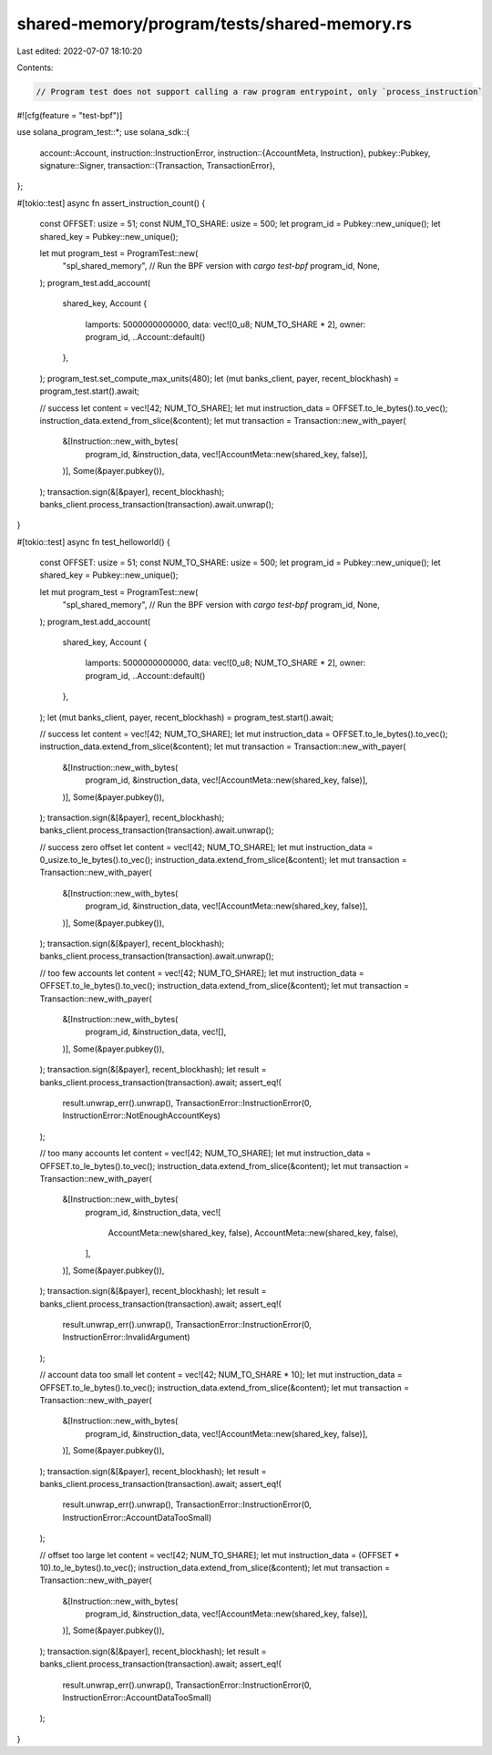 shared-memory/program/tests/shared-memory.rs
============================================

Last edited: 2022-07-07 18:10:20

Contents:

.. code-block:: rs

    // Program test does not support calling a raw program entrypoint, only `process_instruction`
#![cfg(feature = "test-bpf")]

use solana_program_test::*;
use solana_sdk::{
    account::Account,
    instruction::InstructionError,
    instruction::{AccountMeta, Instruction},
    pubkey::Pubkey,
    signature::Signer,
    transaction::{Transaction, TransactionError},
};

#[tokio::test]
async fn assert_instruction_count() {
    const OFFSET: usize = 51;
    const NUM_TO_SHARE: usize = 500;
    let program_id = Pubkey::new_unique();
    let shared_key = Pubkey::new_unique();

    let mut program_test = ProgramTest::new(
        "spl_shared_memory", // Run the BPF version with `cargo test-bpf`
        program_id,
        None,
    );
    program_test.add_account(
        shared_key,
        Account {
            lamports: 5000000000000,
            data: vec![0_u8; NUM_TO_SHARE * 2],
            owner: program_id,
            ..Account::default()
        },
    );
    program_test.set_compute_max_units(480);
    let (mut banks_client, payer, recent_blockhash) = program_test.start().await;

    // success
    let content = vec![42; NUM_TO_SHARE];
    let mut instruction_data = OFFSET.to_le_bytes().to_vec();
    instruction_data.extend_from_slice(&content);
    let mut transaction = Transaction::new_with_payer(
        &[Instruction::new_with_bytes(
            program_id,
            &instruction_data,
            vec![AccountMeta::new(shared_key, false)],
        )],
        Some(&payer.pubkey()),
    );
    transaction.sign(&[&payer], recent_blockhash);
    banks_client.process_transaction(transaction).await.unwrap();
}

#[tokio::test]
async fn test_helloworld() {
    const OFFSET: usize = 51;
    const NUM_TO_SHARE: usize = 500;
    let program_id = Pubkey::new_unique();
    let shared_key = Pubkey::new_unique();

    let mut program_test = ProgramTest::new(
        "spl_shared_memory", // Run the BPF version with `cargo test-bpf`
        program_id,
        None,
    );
    program_test.add_account(
        shared_key,
        Account {
            lamports: 5000000000000,
            data: vec![0_u8; NUM_TO_SHARE * 2],
            owner: program_id,
            ..Account::default()
        },
    );
    let (mut banks_client, payer, recent_blockhash) = program_test.start().await;

    // success
    let content = vec![42; NUM_TO_SHARE];
    let mut instruction_data = OFFSET.to_le_bytes().to_vec();
    instruction_data.extend_from_slice(&content);
    let mut transaction = Transaction::new_with_payer(
        &[Instruction::new_with_bytes(
            program_id,
            &instruction_data,
            vec![AccountMeta::new(shared_key, false)],
        )],
        Some(&payer.pubkey()),
    );
    transaction.sign(&[&payer], recent_blockhash);
    banks_client.process_transaction(transaction).await.unwrap();

    // success zero offset
    let content = vec![42; NUM_TO_SHARE];
    let mut instruction_data = 0_usize.to_le_bytes().to_vec();
    instruction_data.extend_from_slice(&content);
    let mut transaction = Transaction::new_with_payer(
        &[Instruction::new_with_bytes(
            program_id,
            &instruction_data,
            vec![AccountMeta::new(shared_key, false)],
        )],
        Some(&payer.pubkey()),
    );
    transaction.sign(&[&payer], recent_blockhash);
    banks_client.process_transaction(transaction).await.unwrap();

    // too few accounts
    let content = vec![42; NUM_TO_SHARE];
    let mut instruction_data = OFFSET.to_le_bytes().to_vec();
    instruction_data.extend_from_slice(&content);
    let mut transaction = Transaction::new_with_payer(
        &[Instruction::new_with_bytes(
            program_id,
            &instruction_data,
            vec![],
        )],
        Some(&payer.pubkey()),
    );
    transaction.sign(&[&payer], recent_blockhash);
    let result = banks_client.process_transaction(transaction).await;
    assert_eq!(
        result.unwrap_err().unwrap(),
        TransactionError::InstructionError(0, InstructionError::NotEnoughAccountKeys)
    );

    // too many accounts
    let content = vec![42; NUM_TO_SHARE];
    let mut instruction_data = OFFSET.to_le_bytes().to_vec();
    instruction_data.extend_from_slice(&content);
    let mut transaction = Transaction::new_with_payer(
        &[Instruction::new_with_bytes(
            program_id,
            &instruction_data,
            vec![
                AccountMeta::new(shared_key, false),
                AccountMeta::new(shared_key, false),
            ],
        )],
        Some(&payer.pubkey()),
    );
    transaction.sign(&[&payer], recent_blockhash);
    let result = banks_client.process_transaction(transaction).await;
    assert_eq!(
        result.unwrap_err().unwrap(),
        TransactionError::InstructionError(0, InstructionError::InvalidArgument)
    );

    // account data too small
    let content = vec![42; NUM_TO_SHARE * 10];
    let mut instruction_data = OFFSET.to_le_bytes().to_vec();
    instruction_data.extend_from_slice(&content);
    let mut transaction = Transaction::new_with_payer(
        &[Instruction::new_with_bytes(
            program_id,
            &instruction_data,
            vec![AccountMeta::new(shared_key, false)],
        )],
        Some(&payer.pubkey()),
    );
    transaction.sign(&[&payer], recent_blockhash);
    let result = banks_client.process_transaction(transaction).await;
    assert_eq!(
        result.unwrap_err().unwrap(),
        TransactionError::InstructionError(0, InstructionError::AccountDataTooSmall)
    );

    // offset too large
    let content = vec![42; NUM_TO_SHARE];
    let mut instruction_data = (OFFSET * 10).to_le_bytes().to_vec();
    instruction_data.extend_from_slice(&content);
    let mut transaction = Transaction::new_with_payer(
        &[Instruction::new_with_bytes(
            program_id,
            &instruction_data,
            vec![AccountMeta::new(shared_key, false)],
        )],
        Some(&payer.pubkey()),
    );
    transaction.sign(&[&payer], recent_blockhash);
    let result = banks_client.process_transaction(transaction).await;
    assert_eq!(
        result.unwrap_err().unwrap(),
        TransactionError::InstructionError(0, InstructionError::AccountDataTooSmall)
    );
}



